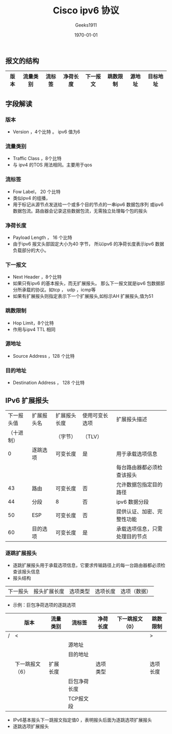 #+LATEX_CLASS: article
#+LATEX_CLASS_OPTIONS: [a4paper]
#+DESCRIPTION: 
#+KEYWORDS: org-mode emacs24.3
#+SUBTITLE:
#+OPTIONS: ^:{} _:{} author:t email:nil H:3
#+AUTHOR: Geeks1911
#+EMAIL: Geeksuncle@gmail.com
#+DATE: \today
#+TITLE: Cisco ipv6 协议


** 报文的结构
#+CAPTIONS: ipv6 协议报文结构
#+ATTR_LATEX: :align |c|c|c|c|c|c|c|c|
|------+----------+--------+----------+----------+----------+--------+----------|
| 版本 | 流量类别 | 流标签 | 净荷长度 | 下一报文 | 跳数限制 | 源地址 | 目标地址 |
|------+----------+--------+----------+----------+----------+--------+----------|

** 字段解读
*** 版本
- Version ，4个比特 。 ipv6 值为6

*** 流量类别
- Traffic Class ，8个比特
- 与 ipv4 的TOS 用法相同。主要用于qos

*** 流标签
- Fow Label， 20 个比特
- 类似ipv4 的组播，
- 用于标记从源节点发送给一个或多个目的节点的一串ipv6 数据包序列
  或ipv6 数据包流。路由器会记录这些数据包流，无需独立处理每个包的报头

*** 净荷长度
- Payload Length ， 16 个比特
- 由于ipv6 报文头部固定大小为40 字节，
  所以ipv6 的净荷长度表示ipv6 数据负载部分的大小。

*** 下一报文
- Next Header ，8个比特
- 如果只有ipv6 的基本报头，而无扩展报头。
  那么下一报文就是ipv6 包数据部分所承载的协议。如tcp ， udp ，icmp等
- 如果有扩展报头则指定表示下一个扩展报头,如标示AH 扩展报头,值为51

*** 跳数限制
- Hop Limit，8个比特
- 作用与ipv4 TTL 相同

*** 源地址
- Source Address ，128 个比特

*** 目的地址
- Destination Address ， 128 个比特


** IPv6 扩展报头

| 下一报头值 | 扩展报头名 | 扩展报头长度 | 使用可变长选项 | 扩展报头描述                   |
| （十进制） |            | （字节）     | （TLV）        |                                |
|------------+------------+--------------+----------------+--------------------------------|
|          0 | 逐跳选项   | 可变长度     | 是             | 用于承载选项信息               |
|            |            |              |                | 每台路由器都必须检查该报头     |
|------------+------------+--------------+----------------+--------------------------------|
|         43 | 路由       | 可变长度     | 否             | 允许数据包指定目的路径         |
|------------+------------+--------------+----------------+--------------------------------|
|         44 | 分段       | 8            | 否             | ipv6 数据分段                  |
|------------+------------+--------------+----------------+--------------------------------|
|         50 | ESP        | 可变长度     | 否             | 提供认证、加密、完整性功能     |
|------------+------------+--------------+----------------+--------------------------------|
|         60 | 目的选项   | 可变长度     | 是             | 承载选项信息，只需处理目的节点 |
|------------+------------+--------------+----------------+--------------------------------|

*** 逐跳扩展报头
- 逐跳扩展报头用于承载选项信息，它要求传输路径上的每一台路由器都必须检查该报头信息
- 报头结构
|下一报头|报头扩展长度|选项类型|选项长度|选项（数据） |
- 示例：巨包净荷选项的逐跳选项
|---+-----------------+----------+--------------+----------+------------------+----------|
|   | 版本            | 流量类别 | 流标签       | 净荷长度 | 下一跳报文 （0） | 跳数限制 |
|---+-----------------+----------+--------------+----------+------------------+----------|
| / | <               |          |              |          |                  | >        |
|   |                 |          | 源地址       |          |                  |          |
|---+-----------------+----------+--------------+----------+------------------+----------|
|   |                 |          | 目的地址     |          |                  |          |
|---+-----------------+----------+--------------+----------+------------------+----------|
|---+-----------------+----------+--------------+----------+------------------+----------|
|   | 下一跳报文（6） | 扩展长度 |              | 选项类型 |                  | 选项长度 |
|---+-----------------+----------+--------------+----------+------------------+----------|
|   |                 |          | 巨包净荷长度 |          |                  |          |
|---+-----------------+----------+--------------+----------+------------------+----------|
|---+-----------------+----------+--------------+----------+------------------+----------|
|   |                 |          | TCP报文段    |          |                  |          |
|---+-----------------+----------+--------------+----------+------------------+----------|

 - IPv6基本报头下一跳报文指定值0 ，表明报头后面为逐跳选项扩展报头
 - 逐跳选项扩展报头

